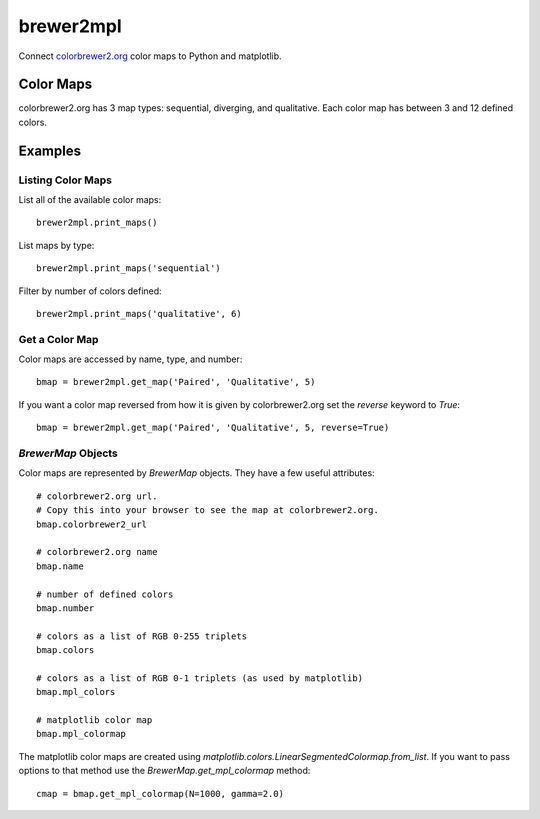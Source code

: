 brewer2mpl
==========

Connect `colorbrewer2.org <http://colorbrewer2.org>`_ color maps to
Python and matplotlib.

Color Maps
----------

colorbrewer2.org has 3 map types: sequential, diverging, and qualitative.
Each color map has between 3 and 12 defined colors.

Examples
--------

Listing Color Maps
~~~~~~~~~~~~~~~~~~

List all of the available color maps::

    brewer2mpl.print_maps()

List maps by type::

    brewer2mpl.print_maps('sequential')

Filter by number of colors defined::

    brewer2mpl.print_maps('qualitative', 6)

Get a Color Map
~~~~~~~~~~~~~~~

Color maps are accessed by name, type, and number::

    bmap = brewer2mpl.get_map('Paired', 'Qualitative', 5)

If you want a color map reversed from how it is given by colorbrewer2.org
set the `reverse` keyword to `True`::

    bmap = brewer2mpl.get_map('Paired', 'Qualitative', 5, reverse=True)

`BrewerMap` Objects
~~~~~~~~~~~~~~~~~~~

Color maps are represented by `BrewerMap` objects. They have a few useful
attributes::

    # colorbrewer2.org url.
    # Copy this into your browser to see the map at colorbrewer2.org.
    bmap.colorbrewer2_url

    # colorbrewer2.org name
    bmap.name

    # number of defined colors
    bmap.number

    # colors as a list of RGB 0-255 triplets
    bmap.colors

    # colors as a list of RGB 0-1 triplets (as used by matplotlib)
    bmap.mpl_colors

    # matplotlib color map
    bmap.mpl_colormap

The matplotlib color maps are created using
`matplotlib.colors.LinearSegmentedColormap.from_list`. If you want to pass
options to that method use the `BrewerMap.get_mpl_colormap` method::

    cmap = bmap.get_mpl_colormap(N=1000, gamma=2.0)
